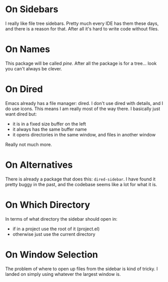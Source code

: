 * On Sidebars

I really like file tree sidebars. Pretty much every IDE has them these days, and there is a reason for that. After all it's hard to write code without files.

* On Names

This package will be called /pine/. After all the package is for a tree...  look you can't always be clever.

* On Dired

Emacs already has a file manager: dired. I don't use dired with details, and I do use icons. This means I am really most of the way there. I basically just want dired but:

 - it is in a fixed size buffer on the left
 - it always has the same buffer name
 - it opens directories in the same window, and files in another window

Really not much more.
 
* On Alternatives

There is already a package that does this: ~dired-sidebar~. I have found it pretty buggy in the past, and the codebase seems like a lot for what it is.

* On Which Directory

In terms of what directory the sidebar should open in:

 - if in a project use the root of it (project.el)
 - otherwise just use the current directory

* On Window Selection

The problem of where to open up files from the sidebar is kind of tricky. I landed on simply using whatever the largest window is.
